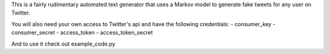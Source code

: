 This is a fairly rudimentary automated text generator that uses a Markov model to generate
fake tweets for any user on Twitter.

You will also need your own access to Twitter's api and have the following credentials:
- consumer_key
- consumer_secret
- access_token
- access_token_secret

And to use it check out example_code.py